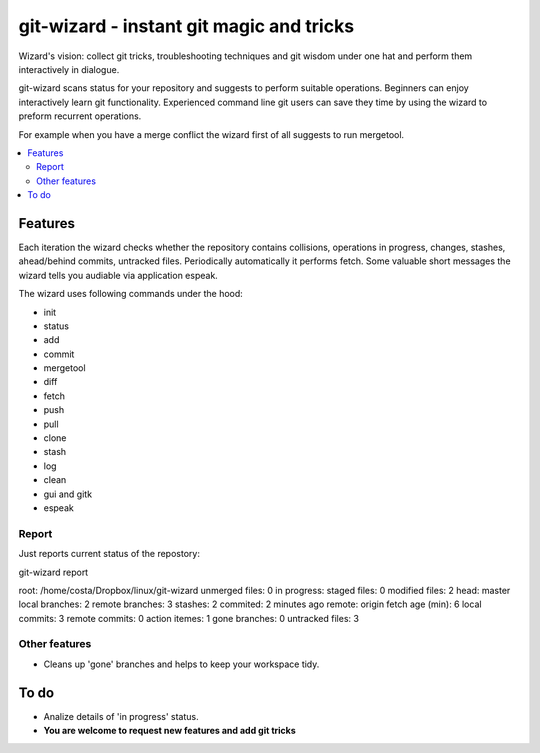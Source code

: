git-wizard - instant git magic and tricks
=====

Wizard's vision: collect git tricks, troubleshooting techniques and git wisdom
under one hat and perform them interactively in dialogue.

git-wizard scans status for your repository and suggests to perform suitable
operations.
Beginners can enjoy interactively learn git functionality.
Experienced command line git users can save they time by using the wizard
to preform recurrent operations.

For example when you have a merge conflict the wizard first of all suggests
to run mergetool.

.. contents::
   :local:

Features
****

Each iteration the wizard checks whether the repository contains collisions,
operations in progress, changes, stashes, ahead/behind commits, untracked files.
Periodically automatically it performs fetch.
Some valuable short messages the wizard tells you audiable via application
espeak.

The wizard uses following commands under the hood:

* init
* status
* add
* commit
* mergetool
* diff
* fetch
* push
* pull
* clone
* stash
* log
* clean
* gui and gitk
* espeak

Report
----

Just reports current status of the repostory:

git-wizard report

root: /home/costa/Dropbox/linux/git-wizard
unmerged files: 0
in progress:
staged files: 0
modified files: 2
head: master
local branches: 2
remote branches: 3
stashes: 2
commited: 2 minutes ago
remote: origin
fetch age (min): 6
local commits: 3
remote commits: 0
action itemes: 1
gone branches: 0
untracked files: 3

Other features
----
* Cleans up 'gone' branches and helps to keep your workspace tidy.

To do
****

* Analize details of 'in progress' status.
* **You are welcome to request new features and add git tricks**
